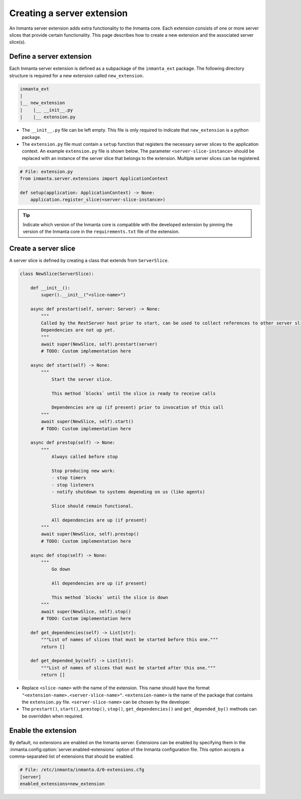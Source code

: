 ***************************
Creating a server extension
***************************

An Inmanta server extension adds extra functionality to the Inmanta core. Each extension consists of one or more server slices
that provide certain functionality. This page describes how to create a new extension and the associated server slice(s).


Define a server extension
#########################

Each Inmanta server extension is defined as a subpackage of the ``inmanta_ext`` package. The following directory structure is
required for a new extension called ``new_extension``.

.. code-block:: sh

    inmanta_ext
    |
    |__ new_extension
    |    |__ __init__.py
    |    |__ extension.py


* The ``__init__.py`` file can be left empty. This file is only required to indicate that ``new_extension`` is a python package.
* The ``extension.py`` file must contain a ``setup`` function that registers the necessary server slices to the application
  context. An example ``extension.py`` file is shown below. The parameter ``<server-slice-instance>`` should be replaced with
  an instance of the server slice that belongs to the extension. Multiple server slices can be registered.

.. code-block:: python

    # File: extension.py
    from inmanta.server.extensions import ApplicationContext

    def setup(application: ApplicationContext) -> None:
        application.register_slice(<server-slice-instance>)


.. tip:: Indicate which version of the Inmanta core is compatible with the developed extension by pinning the version of the
         Inmanta core in the ``requirements.txt`` file of the extension.


Create a server slice
#####################

A server slice is defined by creating a class that extends from ``ServerSlice``.

.. code-block::

    class NewSlice(ServerSlice):

        def __init__():
            super().__init__("<slice-name>")

        async def prestart(self, server: Server) -> None:
            """
            Called by the RestServer host prior to start, can be used to collect references to other server slices
            Dependencies are not up yet.
            """
            await super(NewSlice, self).prestart(server)
            # TODO: Custom implementation here

        async def start(self) -> None:
            """
                Start the server slice.

                This method `blocks` until the slice is ready to receive calls

                Dependencies are up (if present) prior to invocation of this call
            """
            await super(NewSlice, self).start()
            # TODO: Custom implementation here

        async def prestop(self) -> None:
            """
                Always called before stop

                Stop producing new work:
                - stop timers
                - stop listeners
                - notify shutdown to systems depending on us (like agents)

                Slice should remain functional.

                All dependencies are up (if present)
            """
            await super(NewSlice, self).prestop()
            # TODO: Custom implementation here

        async def stop(self) -> None:
            """
                Go down

                All dependencies are up (if present)

                This method `blocks` until the slice is down
            """
            await super(NewSlice, self).stop()
            # TODO: Custom implementation here

        def get_dependencies(self) -> List[str]:
            """List of names of slices that must be started before this one."""
            return []

        def get_depended_by(self) -> List[str]:
            """List of names of slices that must be started after this one."""
            return []


* Replace ``<slice-name>`` with the name of the extension. This name should have the format
  ``"<extension-name>.<server-slice-name>"``. ``<extension-name>`` is the name of the package that contains the
  ``extension.py`` file. ``<server-slice-name>`` can be chosen by the developer.
* The ``prestart()``, ``start()``, ``prestop()``, ``stop()``, ``get_dependencies()`` and ``get_depended_by()`` methods can be
  overridden when required.


Enable the extension
####################

By default, no extensions are enabled on the Inmanta server. Extensions can be enabled by specifying them in the
:inmanta.config:option:`server.enabled-extensions` option of the Inmanta configuration file. This option accepts a
comma-separated list of extensions that should be enabled.

.. code-block::

    # File: /etc/inmanta/inmanta.d/0-extensions.cfg
    [server]
    enabled_extensions=new_extension
